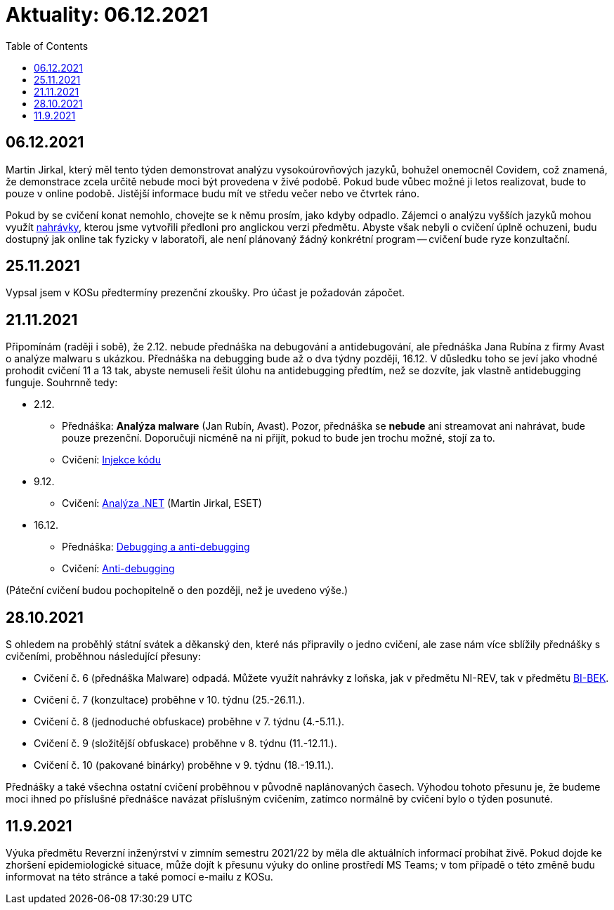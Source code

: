 ﻿
= Aktuality: 06.12.2021
:toc:
:imagesdir: ./media

== 06.12.2021

Martin Jirkal, který měl tento týden demonstrovat analýzu vysokoúrovňových jazyků, bohužel onemocněl Covidem, což znamená, že demonstrace zcela určitě nebude moci být provedena v živé podobě. Pokud bude vůbec možné ji letos realizovat, bude to pouze v online podobě. Jistější informace budu mít ve středu večer nebo ve čtvrtek ráno.

Pokud by se cvičení konat nemohlo, chovejte se k němu prosím, jako kdyby odpadlo. Zájemci o analýzu vyšších jazyků mohou využít https://kib-files.fit.cvut.cz/mi-rev/MIE-tutorial_12.mp4[nahrávky], kterou jsme vytvořili předloni pro anglickou verzi předmětu. Abyste však nebyli o cvičení úplně ochuzeni, budu dostupný jak online tak fyzicky v laboratoři, ale není plánovaný žádný konkrétní program -- cvičení bude ryze konzultační.

== 25.11.2021

Vypsal jsem v KOSu předtermíny prezenční zkoušky. Pro účast je požadován zápočet.

== 21.11.2021

Připomínám (raději i sobě), že 2.12. nebude přednáška na debugování a antidebugování, ale přednáška Jana Rubína z firmy Avast o analýze malwaru s ukázkou. Přednáška na debugging bude až o dva týdny později, 16.12. V důsledku toho se jeví jako vhodné prohodit cvičení 11 a 13 tak, abyste nemuseli řešit úlohu na antidebugging předtím, než se dozvíte, jak vlastně antidebugging funguje. Souhrnně tedy:

* 2.12.
** Přednáška: **Analýza malware** (Jan Rubín, Avast). Pozor, přednáška se **nebude** ani streamovat ani nahrávat, bude pouze prezenční. Doporučuji nicméně na ni přijít, pokud to bude jen trochu možné, stojí za to.
** Cvičení: xref:{imagesdir}/../labs/lab13.adoc[Injekce kódu]
* 9.12.
** Cvičení: xref:{imagesdir}/../labs/lab12.adoc[Analýza .NET] (Martin Jirkal, ESET)
* 16.12.
** Přednáška: xref:{imagesdir}/lectures/rev06cz.pdf[Debugging a anti-debugging]
** Cvičení: xref:{imagesdir}/../labs/lab11.adoc[Anti-debugging]

(Páteční cvičení budou pochopitelně o den později, než je uvedeno výše.)

== 28.10.2021

S ohledem na proběhlý státní svátek a děkanský den, které nás připravily o jedno cvičení, ale zase nám více sblížily přednášky s cvičeními, proběhnou následující přesuny:

* Cvičení č. 6 (přednáška Malware) odpadá. Můžete využít nahrávky z loňska, jak v předmětu NI-REV, tak v předmětu https://courses.fit.cvut.cz/BI-BEK[BI-BEK].
* Cvičení č. 7 (konzultace) proběhne v 10. týdnu (25.-26.11.).
* Cvičení č. 8 (jednoduché obfuskace) proběhne v 7. týdnu (4.-5.11.).
* Cvičení č. 9 (složitější obfuskace) proběhne v 8. týdnu (11.-12.11.).
* Cvičení č. 10 (pakované binárky) proběhne v 9. týdnu (18.-19.11.).

Přednášky a také všechna ostatní cvičení proběhnou v původně naplánovaných časech. Výhodou tohoto přesunu je, že budeme moci ihned po příslušné přednášce navázat příslušným cvičením, zatímco normálně by cvičení bylo o týden posunuté.

== 11.9.2021

Výuka předmětu Reverzní inženýrství v zimním semestru 2021/22 by měla dle aktuálních informací probíhat živě. Pokud dojde ke zhoršení epidemiologické situace, může dojít k přesunu výuky do online prostředí MS Teams; v tom případě o této změně budu informovat na této stránce a také pomocí e-mailu z KOSu.
